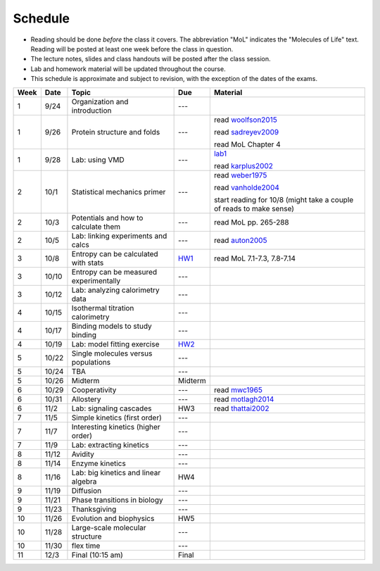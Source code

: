 Schedule
========

+ Reading should be done *before* the class it covers.  The abbreviation "MoL"
  indicates the "Molecules of Life" text.  Reading will be posted at least one
  week before the class in question.
+ The lecture notes, slides and class handouts will be posted after the class
  session.
+ Lab and homework material will be updated throughout the course.
+ This schedule is approximate and subject to revision, with the exception of
  the dates of the exams.

+------+-------+----------------------------------------+---------+---------------------------------------------------------------------+
| Week | Date  | Topic                                  | Due     | Material                                                            |
+======+=======+========================================+=========+=====================================================================+
| 1    | 9/24  | Organization and introduction          | ---     |                                                                     |
+------+-------+----------------------------------------+---------+---------------------------------------------------------------------+
| 1    | 9/26  | Protein structure and folds            | ---     | read woolfson2015_                                                  |
|      |       |                                        |         |                                                                     |
|      |       |                                        |         | read sadreyev2009_                                                  |
|      |       |                                        |         |                                                                     |
|      |       |                                        |         | read MoL Chapter 4                                                  |
+------+-------+----------------------------------------+---------+---------------------------------------------------------------------+
| 1    | 9/28  | Lab: using VMD                         | ---     | lab1_                                                               |
|      |       |                                        |         |                                                                     |
|      |       |                                        |         | read karplus2002_                                                   |
+------+-------+----------------------------------------+---------+---------------------------------------------------------------------+
| 2    | 10/1  | Statistical mechanics primer           | ---     | read weber1975_                                                     |
|      |       |                                        |         |                                                                     |
|      |       |                                        |         | read vanholde2004_                                                  |
|      |       |                                        |         |                                                                     |
|      |       |                                        |         | start reading for 10/8 (might take a couple of reads to make sense) |
+------+-------+----------------------------------------+---------+---------------------------------------------------------------------+
| 2    | 10/3  | Potentials and how to calculate them   | ---     | read MoL pp. 265-288                                                |
+------+-------+----------------------------------------+---------+---------------------------------------------------------------------+
| 2    | 10/5  | Lab: linking experiments and calcs     | ---     | read auton2005_                                                     |
+------+-------+----------------------------------------+---------+---------------------------------------------------------------------+
| 3    | 10/8  | Entropy can be calculated with stats   | HW1_    | read MoL 7.1-7.3, 7.8-7.14                                          |
+------+-------+----------------------------------------+---------+---------------------------------------------------------------------+
| 3    | 10/10 | Entropy can be measured experimentally | ---     |                                                                     |
+------+-------+----------------------------------------+---------+---------------------------------------------------------------------+
| 3    | 10/12 | Lab: analyzing calorimetry data        | ---     |                                                                     |
+------+-------+----------------------------------------+---------+---------------------------------------------------------------------+
| 4    | 10/15 | Isothermal titration calorimetry       | ---     |                                                                     |
+------+-------+----------------------------------------+---------+---------------------------------------------------------------------+
| 4    | 10/17 | Binding models to study binding        | ---     |                                                                     |
+------+-------+----------------------------------------+---------+---------------------------------------------------------------------+
| 4    | 10/19 | Lab: model fitting exercise            | HW2_    |                                                                     |
+------+-------+----------------------------------------+---------+---------------------------------------------------------------------+
| 5    | 10/22 | Single molecules versus populations    | ---     |                                                                     |
+------+-------+----------------------------------------+---------+---------------------------------------------------------------------+
| 5    | 10/24 | TBA                                    | ---     |                                                                     |
+------+-------+----------------------------------------+---------+---------------------------------------------------------------------+
| 5    | 10/26 | Midterm                                | Midterm |                                                                     |
+------+-------+----------------------------------------+---------+---------------------------------------------------------------------+
| 6    | 10/29 | Cooperativity                          | ---     | read mwc1965_                                                       |
+------+-------+----------------------------------------+---------+---------------------------------------------------------------------+
| 6    | 10/31 | Allostery                              | ---     | read motlagh2014_                                                   |
+------+-------+----------------------------------------+---------+---------------------------------------------------------------------+
| 6    | 11/2  | Lab: signaling cascades                | HW3     | read thattai2002_                                                   |
+------+-------+----------------------------------------+---------+---------------------------------------------------------------------+
| 7    | 11/5  | Simple kinetics (first order)          | ---     |                                                                     |
+------+-------+----------------------------------------+---------+---------------------------------------------------------------------+
| 7    | 11/7  | Interesting kinetics (higher order)    | ---     |                                                                     |
+------+-------+----------------------------------------+---------+---------------------------------------------------------------------+
| 7    | 11/9  | Lab: extracting kinetics               | ---     |                                                                     |
+------+-------+----------------------------------------+---------+---------------------------------------------------------------------+
| 8    | 11/12 | Avidity                                | ---     |                                                                     |
+------+-------+----------------------------------------+---------+---------------------------------------------------------------------+
| 8    | 11/14 | Enzyme kinetics                        | ---     |                                                                     |
+------+-------+----------------------------------------+---------+---------------------------------------------------------------------+
| 8    | 11/16 | Lab: big kinetics and linear algebra   | HW4     |                                                                     |
+------+-------+----------------------------------------+---------+---------------------------------------------------------------------+
| 9    | 11/19 | Diffusion                              | ---     |                                                                     |
+------+-------+----------------------------------------+---------+---------------------------------------------------------------------+
| 9    | 11/21 | Phase transitions in biology           | ---     |                                                                     |
+------+-------+----------------------------------------+---------+---------------------------------------------------------------------+
| 9    | 11/23 | Thanksgiving                           | ---     |                                                                     |
+------+-------+----------------------------------------+---------+---------------------------------------------------------------------+
| 10   | 11/26 | Evolution and biophysics               | HW5     |                                                                     |
+------+-------+----------------------------------------+---------+---------------------------------------------------------------------+
| 10   | 11/28 | Large-scale molecular structure        | ---     |                                                                     |
+------+-------+----------------------------------------+---------+---------------------------------------------------------------------+
| 10   | 11/30 | flex time                              | ---     |                                                                     |
+------+-------+----------------------------------------+---------+---------------------------------------------------------------------+
| 11   | 12/3  | Final (10:15 am)                       | Final   |                                                                     |
+------+-------+----------------------------------------+---------+---------------------------------------------------------------------+

.. list of links are down here to keep table source human readable

.. reading links
.. _sadreyev2009: https://github.com/harmsm/physical-biochemistry/blob/master/readings/02-lecture_protein-domains/sadreyev_2009_discrete_continuous_duality_of_protein%20structures.pdf
.. _woolfson2015: https://github.com/harmsm/physical-biochemistry/blob/master/readings/02-lecture_protein-domains/woolfson_2015_de_novo_protein_design.pdf
.. _karplus2002: https://github.com/harmsm/physical-biochemistry/blob/master/readings/03-lab-vmd/karplus_2002_md-sims-review.pdf
.. _mwc1965: https://github.com/harmsm/physical-biochemistry/blob/master/readings/16-lecture_cooperativity/mwc_1965.pdf
.. _motlagh2014: https://github.com/harmsm/physical-biochemistry/blob/master/readings/17-lecture_allostery/motlagh_2014_allostery.pdf
.. _thattai2002: https://github.com/harmsm/physical-biochemistry/blob/master/readings/18-lab_cascade/thattai_2002_noise-cascade.pdf
.. _auton2005: https://github.com/harmsm/physical-biochemistry/blob/master/readings/06-lab_solvent-transfer/auton_2005_transfer.pdf
.. _anfinsen1973: https://github.com/harmsm/physical-biochemistry/blob/master/readings/11-lecture_folding/anfinsen_1973_folding.pdf
.. _vanholde2004: https://github.com/harmsm/physical-biochemistry/blob/master/readings/04-lecture_stat-mech/van-holde_2004.pdf
.. _weber1975: https://github.com/harmsm/physical-biochemistry/blob/master/readings/04-lecture_stat-mech/weber-1975.pdf

.. lab links
.. _lab1: https://github.com/harmsm/physical-biochemistry/tree/master/labs/01-lab

.. homework links
.. _HW1: https://github.com/harmsm/physical-biochemistry/tree/master/homework/01-hw
.. _HW2: https://github.com/harmsm/physical-biochemistry/tree/master/homework/02-hw
